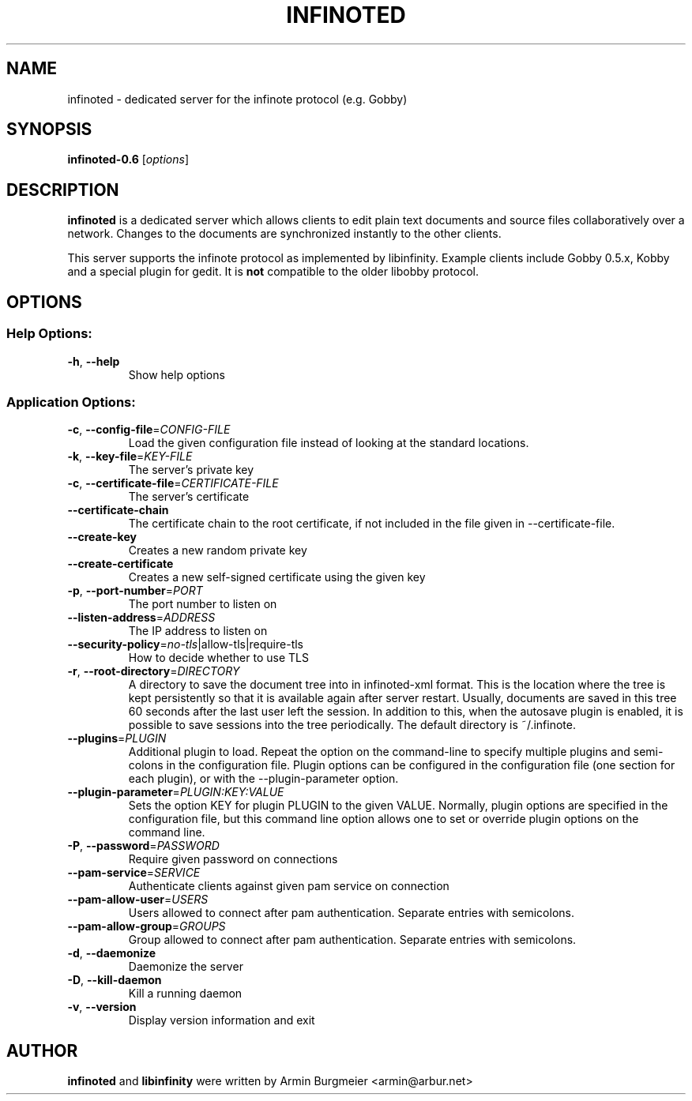 .TH INFINOTED "1" "August 2014" "infinoted 0.6" "User Commands"
.SH NAME
infinoted \- dedicated server for the infinote protocol (e.g. Gobby)
.SH SYNOPSIS
.B infinoted\-0.6
.RI [ options ]
.SH DESCRIPTION
.B infinoted
is a dedicated server which allows clients to edit plain text documents and
source files collaboratively over a network. Changes to the documents are
synchronized instantly to the other clients.
.PP
This server supports the infinote protocol as implemented by libinfinity.
Example clients include Gobby 0.5.x, Kobby and a special plugin for gedit.
It is
.B not
compatible to the older libobby protocol.
.SH OPTIONS
.SS "Help Options:"
.TP
\fB\-h\fR, \fB\-\-help\fR
Show help options
.SS "Application Options:"
.TP
\fB\-c\fR, \fB\-\-config\-file\fR=\fICONFIG\-FILE\fR
Load the given configuration file instead of looking at the standard locations.
.TP
\fB\-k\fR, \fB\-\-key\-file\fR=\fIKEY\-FILE\fR
The server's private key
.TP
\fB\-c\fR, \fB\-\-certificate\-file\fR=\fICERTIFICATE\-FILE\fR
The server's certificate
.TP
\fB\-\-certificate\-chain\fR
The certificate chain to the root certificate, if not included in the file given in \-\-certificate\-file.
.TP
\fB\-\-create\-key\fR
Creates a new random private key
.TP
\fB\-\-create\-certificate\fR
Creates a new self\-signed certificate using the given key
.TP
\fB\-p\fR, \fB\-\-port\-number\fR=\fIPORT\fR
The port number to listen on
.TP
\fB\-\-listen\-address\fR=\fIADDRESS\fR
The IP address to listen on
.TP
\fB\-\-security\-policy\fR=\fIno\-tls\fR|allow\-tls|require\-tls
How to decide whether to use TLS
.TP
\fB\-r\fR, \fB\-\-root\-directory\fR=\fIDIRECTORY\fR
A directory to save the document tree into in infinoted\-xml format.
This is the location where the tree is kept persistently so that it is
available again after server restart. Usually, documents are saved in
this tree 60 seconds after the last user left the session. In addition
to this, when the autosave plugin is enabled, it is possible to save
sessions into the tree periodically. The default directory is
~/.infinote.
.TP
\fB\-\-plugins\fR=\fIPLUGIN\fR
Additional plugin to load. Repeat the option on the command-line to specify multiple plugins and semi-colons in the configuration file. Plugin options can be configured in the configuration file (one section for each plugin), or with the \-\-plugin\-parameter option.
.TP
\fB\-\-plugin-parameter\fR=\fIPLUGIN:KEY:VALUE\fR
Sets the option KEY for plugin PLUGIN to the given VALUE. Normally, plugin
options are specified in the configuration file, but this command line
option allows one to set or override plugin options on the command line.
.TP
\fB\-P\fR, \fB\-\-password\fR=\fIPASSWORD\fR
Require given password on connections
.TP
\fB\-\-pam-service\fR=\fISERVICE\fR
Authenticate clients against given pam service on connection
.TP
\fB\-\-pam-allow-user\fR=\fIUSERS\fR
Users allowed to connect after pam authentication. Separate entries with semicolons.
.TP
\fB\-\-pam-allow-group\fR=\fIGROUPS\fR
Group allowed to connect after pam authentication. Separate entries with semicolons.
.TP
\fB\-d\fR, \fB\-\-daemonize\fR
Daemonize the server
.TP
\fB\-D\fR, \fB\-\-kill\-daemon\fR
Kill a running daemon
.TP
\fB\-v\fR, \fB\-\-version\fR
Display version information and exit
.SH AUTHOR
.B infinoted
and
.B libinfinity
were written by Armin Burgmeier <armin@arbur.net>

